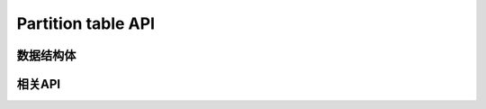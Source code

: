 .. _label_api_partition_table:

Partition table API
========================

数据结构体
------------------
.. doxygengroup:: WM_PARTITION_Structs
    :project: wm-iot-sdk-apis
    :content-only:
    :members:

相关API
------------------
.. doxygengroup:: WM_PARTITION_APIs
    :project: wm-iot-sdk-apis
    :content-only: